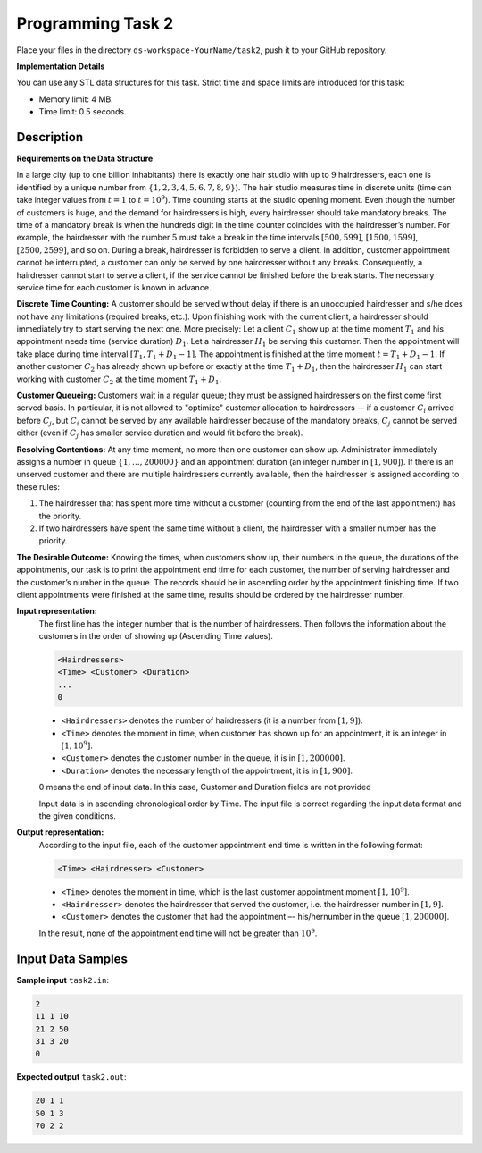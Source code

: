 Programming Task 2
============================

Place your files in the directory ``ds-workspace-YourName/task2``, push it to your GitHub repository.

**Implementation Details**

You can use any STL data structures for this task. 
Strict time and space limits are introduced for this task:

* Memory limit: 4 MB.
* Time limit: 0.5 seconds.




Description
-------------

**Requirements on the Data Structure**


In a large city (up to one billion inhabitants) 
there is exactly one hair studio with up to :math:`9` hairdressers, each one 
is identified by a unique number from :math:`\{1,2,3,4,5,6,7,8,9\}`).
The hair studio measures time in discrete units (time can take integer values from :math:`t=1` to 
:math:`t=10^9`). Time counting starts at the studio opening moment.
Even though the number of customers is huge, and the demand for hairdressers is high, 
every hairdresser should take mandatory breaks. The time of a mandatory break 
is when the hundreds digit in the time counter coincides with the hairdresser’s number.
For example, the hairdresser with the number :math:`5` must take a break in the time intervals 
:math:`[500,599]`, :math:`[1500,1599]`, :math:`[2500,2599]`, and so on. 
During a break, hairdresser is forbidden to serve a client. 
In addition, customer appointment cannot be interrupted, a customer can only be served 
by one hairdresser without any breaks. 
Consequently, a hairdresser cannot start to serve a client, 
if the service cannot be finished before the break starts.
The necessary service time for each customer is known in advance.

**Discrete Time Counting:** 
A customer should be served without delay if there is an unoccupied hairdresser and s/he 
does not have any limitations (required breaks, etc.). Upon finishing work with the current client, 
a hairdresser should immediately try to start serving the next one. More precisely: Let a client :math:`C_1` show up at 
the time moment :math:`T_1` and his appointment needs time (service duration) :math:`D_1`. 
Let a hairdresser :math:`H_1` be serving this customer. 
Then the appointment will take place during time interval :math:`[T_1, T_1+D_1-1]`. 
The appointment is finished at the time moment :math:`t=T_1+D_1-1`. If another customer :math:`C_2` has already shown up 
before or exactly at the time :math:`T_1+D_1`, then the hairdresser :math:`H_1` can start working with customer 
:math:`C_2` at the time moment :math:`T_1+D_1`.

**Customer Queueing:**
Customers wait in a regular queue; they must be assigned hairdressers on the first come first served basis. 
In particular, it is not allowed to "optimize" customer allocation to hairdressers -- 
if a customer :math:`C_i` arrived before :math:`C_j`, but :math:`C_i` cannot be served by any available hairdresser
because of the mandatory breaks, :math:`C_j` cannot be served either (even if :math:`C_j` has smaller service duration
and would fit before the break).

**Resolving Contentions:** 
At any time moment, no more than one customer can show up. 
Administrator immediately assigns a number in queue :math:`\{1, \ldots, 200000 \}` and an 
appointment duration (an integer number in :math:`[1,900]`).
If there is an unserved customer and there are multiple hairdressers currently available, then 
the hairdresser is assigned according to these rules:

1. The hairdresser that has spent more time without a customer 
   (counting from the end of the last appointment) has the priority.
2. If two hairdressers have spent the same time without a client, 
   the hairdresser with a smaller number has the priority. 

**The Desirable Outcome:**   
Knowing the times, when customers show up, their numbers in the queue, the durations of the 
appointments, our task is to print the appointment end time for each customer, the number of serving hairdresser 
and the customer’s number in the queue. 
The records should be in ascending order by the appointment finishing time. 
If two client appointments were finished at the same time, results should be ordered by the hairdresser number.



**Input representation:** 
  The first line has the integer number that is the number of hairdressers. 
  Then follows the information about the customers in the order of showing up (Ascending Time values).
  
  .. code-block:: text

    <Hairdressers>
    <Time> <Customer> <Duration>
    ...
    0


  * ``<Hairdressers>`` denotes the number of hairdressers (it is a number from :math:`[1,9]`). 
  * ``<Time>`` denotes the moment in time, when customer has shown up for an appointment, 
    it is an integer in :math:`[1,10^9]`.
  * ``<Customer>`` denotes the customer number in the queue, it is in :math:`[1,200000]`. 
  * ``<Duration>`` denotes the necessary length of the appointment, it is in :math:`[1,900]`.
	
  0 means the end of input data. In this case, Customer and Duration fields are not provided

  Input data is in ascending chronological order by Time.
  The input file is correct regarding the input data format and the given conditions.



**Output representation:** 
  According to the input file, each of the customer appointment end time is written in the following format:

  .. code-block:: text
  
    <Time> <Hairdresser> <Customer>
	
  * ``<Time>`` denotes the moment in time, which is the last customer appointment moment :math:`[1,10^9]`.
  * ``<Hairdresser>`` denotes the hairdresser that served the customer, i.e. the hairdresser number in :math:`[1,9]`.
  * ``<Customer>`` denotes the customer that had the appointment –- his/hernumber in the queue :math:`[1,200000]`.
  
  In the result, none of the appointment end time will not be greater than :math:`10^9`.




Input Data Samples
--------------------


**Sample input** ``task2.in``:

.. code-block:: text
  
  2
  11 1 10
  21 2 50
  31 3 20
  0



**Expected output** ``task2.out``:
  
.. code-block:: text
  
  20 1 1
  50 1 3
  70 2 2

  


